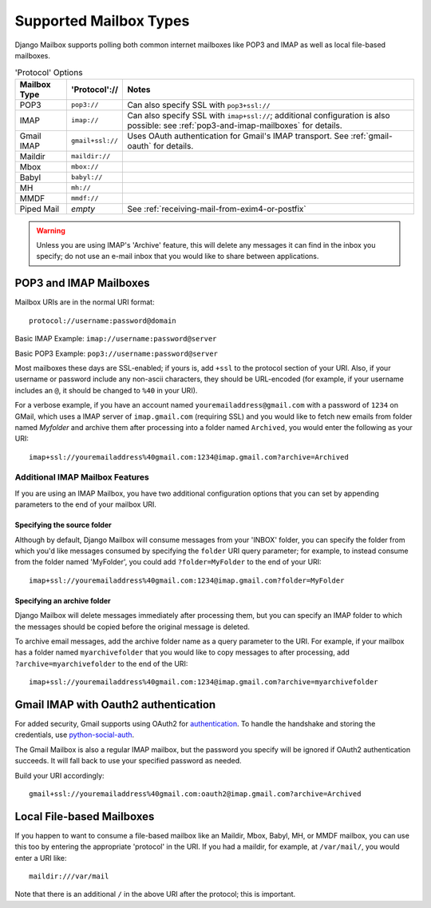 
Supported Mailbox Types
=======================

Django Mailbox supports polling both common internet mailboxes like
POP3 and IMAP as well as local file-based mailboxes.

.. table:: 'Protocol' Options

  ============ ================ =================================================================================================================================================================
  Mailbox Type 'Protocol'://    Notes
  ============ ================ =================================================================================================================================================================
  POP3         ``pop3://``      Can also specify SSL with ``pop3+ssl://``
  IMAP         ``imap://``      Can also specify SSL with ``imap+ssl://``; additional configuration is also possible: see :ref:`pop3-and-imap-mailboxes` for details.
  Gmail IMAP   ``gmail+ssl://`` Uses OAuth authentication for  Gmail's IMAP transport.  See :ref:`gmail-oauth` for details.
  Maildir      ``maildir://``
  Mbox         ``mbox://``
  Babyl        ``babyl://``
  MH           ``mh://``
  MMDF         ``mmdf://``
  Piped Mail   *empty*          See :ref:`receiving-mail-from-exim4-or-postfix`
  ============ ================ =================================================================================================================================================================


.. warning::

   Unless you are using IMAP's 'Archive' feature,
   this will delete any messages it can find in the inbox you specify;
   do not use an e-mail inbox that you would like to share between
   applications.

.. _pop3-and-imap-mailboxes:

POP3 and IMAP Mailboxes
-----------------------

Mailbox URIs are in the normal URI format::

    protocol://username:password@domain

Basic IMAP Example: ``imap://username:password@server``

Basic POP3 Example: ``pop3://username:password@server``

Most mailboxes these days are SSL-enabled; 
if yours is, add ``+ssl`` to the protocol section of your URI.  
Also, if your username or password include any non-ascii characters,
they should be URL-encoded  (for example, if your username includes an
``@``, it should be changed to ``%40`` in your URI).

For a verbose example, if you have an account named
``youremailaddress@gmail.com`` with a password
of ``1234`` on GMail, which uses a IMAP server of ``imap.gmail.com`` (requiring
SSL) and you would like to fetch new emails from folder named `Myfolder` and archive them after processing
into a folder named ``Archived``, you
would enter the following as your URI::

    imap+ssl://youremailaddress%40gmail.com:1234@imap.gmail.com?archive=Archived

Additional IMAP Mailbox Features
~~~~~~~~~~~~~~~~~~~~~~~~~~~~~~~~

If you are using an IMAP Mailbox, you have two additional configuration
options that you can set by appending parameters to the end of your
mailbox URI.

Specifying the source folder
++++++++++++++++++++++++++++

Although by default, Django Mailbox will consume messages from your 'INBOX'
folder, you can specify the folder from which you'd like messages consumed
by specifying the ``folder`` URI query parameter; for example, to instead
consume from the folder named 'MyFolder', you could add ``?folder=MyFolder``
to the end of your URI::

    imap+ssl://youremailaddress%40gmail.com:1234@imap.gmail.com?folder=MyFolder

Specifying an archive folder
++++++++++++++++++++++++++++

Django Mailbox will delete messages immediately after processing them,
but you can specify an IMAP folder to which the messages should be copied
before the original message is deleted.

To archive email messages, add the archive folder
name as a query parameter to the URI.  For example, if your mailbox has a
folder named ``myarchivefolder`` that you would like to copy messages to
after processing, add ``?archive=myarchivefolder`` to the end of the URI::


    imap+ssl://youremailaddress%40gmail.com:1234@imap.gmail.com?archive=myarchivefolder

.. _gmail-oauth:

Gmail IMAP with Oauth2 authentication
-------------------------------------

For added security, Gmail supports using OAuth2 for authentication_.
To handle the handshake and storing the credentials, use python-social-auth_.

.. _authentication: https://developers.google.com/gmail/xoauth2_protocol
.. _python-social-auth: http://psa.matiasaguirre.net/

The Gmail Mailbox is also a regular IMAP mailbox,
but the password you specify will be ignored if OAuth2 authentication succeeds.
It will fall back to use your specified password as needed.

Build your URI accordingly::

    gmail+ssl://youremailaddress%40gmail.com:oauth2@imap.gmail.com?archive=Archived


Local File-based Mailboxes
--------------------------

If you happen to want to consume a file-based mailbox like an Maildir, Mbox,
Babyl, MH, or MMDF mailbox, you can use this too by entering the appropriate
'protocol' in the URI.  If you had a maildir, for example, at ``/var/mail/``,
you would enter a URI like::

    maildir:///var/mail

Note that there is an additional ``/`` in the above URI after the protocol; 
this is important.

